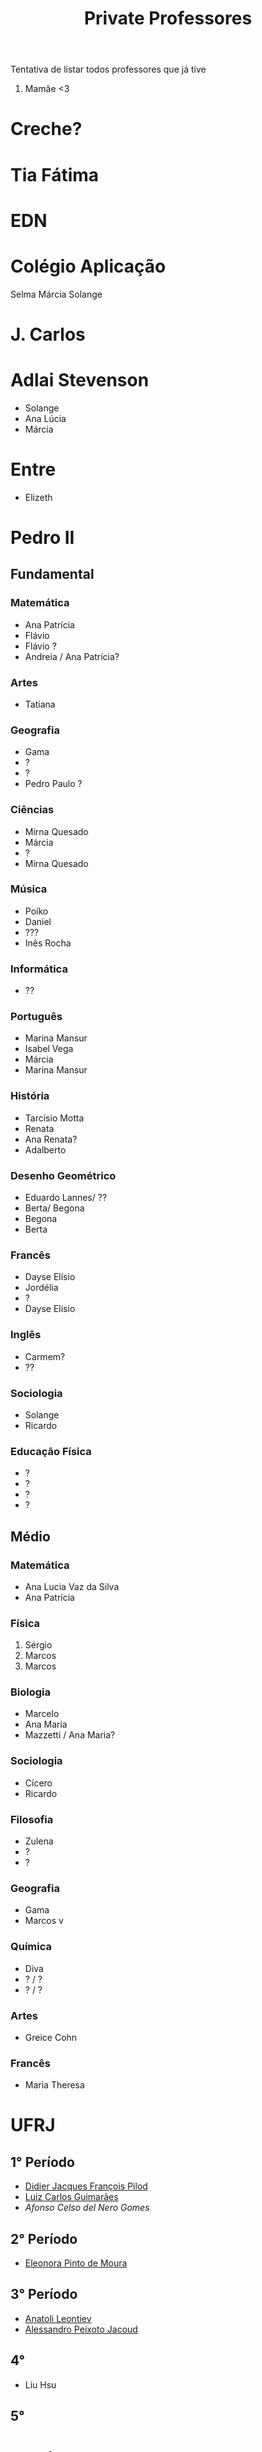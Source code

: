 #+TITLE: Private Professores

Tentativa de listar todos professores que já tive

1. Mamãe <3

* Creche?
* Tia Fátima
* EDN
* Colégio Aplicação
Selma
Márcia
Solange
* J. Carlos
* Adlai Stevenson
- Solange
- Ana Lúcia
- Márcia
* Entre
- Elizeth
* Pedro II
** Fundamental
*** Matemática
- Ana Patrícia
- Flávio
- Flávio ?
- Andreia / Ana Patrícia?
*** Artes
- Tatiana
*** Geografia
- Gama
- ?
- ?
- Pedro Paulo ?
*** Ciências
- Mirna Quesado
- Márcia
- ?
- Mirna Quesado
*** Música
- Poíko
- Daniel
- ???
- Inês Rocha
*** Informática
- ??
*** Português
- Marina Mansur
- Isabel Vega
- Márcia
- Marina Mansur
*** História
- Tarcísio Motta
- Renata
- Ana Renata?
- Adalberto
*** Desenho Geométrico
- Eduardo Lannes/ ??
- Berta/ Begona
- Begona
- Berta
*** Francês
- Dayse Elísio
- Jordélia
- ?
- Dayse Elísio
*** Inglês
- Carmem?
- ??
*** Sociologia
- Solange
- Ricardo
*** Educação Física
- ?
- ?
- ?
- ?
** Médio
*** Matemática
- Ana Lucia Vaz da Silva
- Ana Patrícia
*** Física
1. Sérgio
2. Marcos
3. Marcos
*** Biologia
- Marcelo
- Ana Maria
- Mazzetti / Ana Maria?
*** Sociologia
- Cícero
- Ricardo
*** Filosofia
- Zulena
- ?
- ?
*** Geografia
- Gama
- Marcos v
*** Química
- Diva
- ? / ?
- ? / ?
*** Artes
- Greice Cohn
*** Francês
- Maria Theresa
* UFRJ
** 1° Período
- [[https://folk.uib.no/dpi081/][Didier Jacques François Pilod]]
- [[http://www.im.ufrj.br/index.php/pt/pessoal/docentes/docentes/185-luiz-carlos-guimaraes][Luiz Carlos Guimarães]]
- [[www.coep.ufrj.br/~afel][Afonso Celso del Nero Gomes]]
** 2° Período
- [[http://im.ufrj.br/~epmoura/][Eleonora Pinto de Moura]]
** 3° Período
- [[http://www.im.ufrj.br/index.php/pt/?option=com_content&view=article&id=83&Itemid=195][Anatoli Leontiev]]
- [[http://www.coep.ufrj.br/~jacoud/][Alessandro Peixoto Jacoud]]
** 4°
- Liu Hsu
** 5°

* Supélec
** ISA
- Hervé Guéguen
- Romain Bourdais
- Nabil Sadou
- Marie-Anne Lefebvre
- Hervé Cormerais
- Stanislav Aranovskiy
- [[https://people.rennes.inria.fr/Gerardo.Rubino/][Gerardo Rubino]]
* Doutorado
- Jean-François Dupuy
